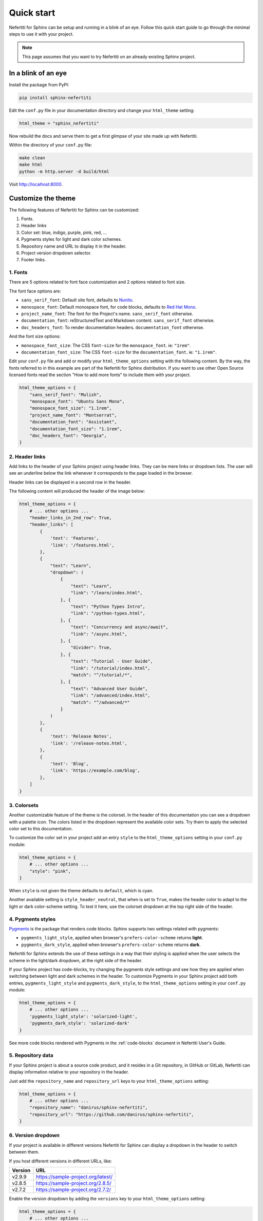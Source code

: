 .. _quick-start:

Quick start
###########

Nefertiti for Sphinx can be setup and running in a blink of an eye. Follow this quick start guide to go through the minimal steps to use it with your project.

.. note::

    This page assumes that you want to try Nefertiti on an already existing Sphinx project.

In a blink of an eye
********************

Install the package from PyPI:

.. code-block:: bash

    pip install sphinx-nefertiti


Edit the ``conf.py`` file in your documentation directory and change your ``html_theme`` setting:

.. code-block:: python

    html_theme = "sphinx_nefertiti"

Now rebuild the docs and serve them to get a first glimpse of your site made up with Nefertiti.

Within the directory of your ``conf.py`` file:

.. code-block:: shell

    make clean
    make html
    python -m http.server -d build/html

Visit http://localhost:8000.


Customize the theme
*******************

The following features of Nefertiti for Sphinx can be customized:

1. Fonts.
2. Header links
3. Color set: blue, indigo, purple, pink, red, ...
4. Pygments styles for light and dark color schemes.
5. Repository name and URL to display it in the header.
6. Project version dropdown selector.
7. Footer links.


1. Fonts
========

There are 5 options related to font face customization and 2 options related to font size.

The font face options are:

* ``sans_serif_font``: Default site font, defaults to `Nunito <https://fonts.google.com/specimen/Nunito>`_.
* ``monospace_font``: Default monospace font, for code blocks, defaults to `Red Hat Mono <https://fonts.google.com/specimen/Red+Hat+Mono>`_.
* ``project_name_font``: The font for the Project's name. ``sans_serif_font`` otherwise.
* ``documentation_font``: reStructuredText and Markdown content. ``sans_serif_font`` otherwise.
* ``doc_headers_font``: To render documentation headers. ``documentation_font`` otherwise.

And the font size options:

* ``monospace_font_size``: The CSS ``font-size`` for the ``monospace_font``. ie: ``"1rem"``.
* ``documentation_font_size``: The CSS ``font-size`` for the ``documentation_font``. ie: ``"1.1rem"``.

Edit your ``conf.py`` file and add or modify your ``html_theme_options`` setting with the following content. By the way, the fonts referred to in this example are part of the Nefertiti for Sphinx distribution. If you want to use other Open Source licensed fonts read the section "How to add more fonts" to include them with your project.

.. code-block:: python

    html_theme_options = {
        "sans_serif_font": "Mulish",
        "monospace_font": "Ubuntu Sans Mono",
        "monospace_font_size": "1.1rem",
        "project_name_font": "Montserrat",
        "documentation_font": "Assistant",
        "documentation_font_size": "1.1rem",
        "doc_headers_font": "Georgia",
    }

2. Header links
===============

Add links to the header of your Sphinx project using header links. They can be mere links or dropdown lists. The user will see an underline below the link whenever it corresponds to the page loaded in the browser.

Header links can be displayed in a second row in the header.

The following content will produced the header of the image below:

.. code-block:: python

    html_theme_options = {
        # ... other options ...
        "header_links_in_2nd_row": True,
        "header_links": [
            {
                'text': 'Features',
                'link': '/features.html',
            },
            {
                "text": "Learn",
                "dropdown": (
                    {
                        "text": "Learn",
                        "link": "/learn/index.html",
                    }, {
                        "text": "Python Types Intro",
                        "link": "/python-types.html",
                    }, {
                        "text": "Concurrency and async/await",
                        "link": "/async.html",
                    }, {
                        "divider": True,
                    }, {
                        "text": "Tutorial - User Guide",
                        "link": "/tutorial/index.html",
                        "match": "^/tutorial/*",
                    }, {
                        "text": "Advanced User Guide",
                        "link": "/advanced/index.html",
                        "match": "^/advanced/*"
                    }
                )
            },
            {
                'text': 'Release Notes',
                'link': '/release-notes.html',
            },
            {
                'text': 'Blog',
                'link': 'https://example.com/blog',
            },
        ]
    }

.. cs_figure:: users-guide/customization/img/rhythm-header-in-2-rows.*
    :alt: Header links can be displayed in the second row of the header.
    :width: 90%
    :align: center
    :class: border-radius-2

    Read more about customizing the header links in :ref:`header-links`.

3. Colorsets
============

Another customizable feature of the theme is the colorset. In the header of this documentation you can see a dropdown with a palette icon. The colors listed in the dropdown represent the available color sets. Try them to apply the selected color set to this documentation.

To customize the color set in your project add an entry ``style`` to the ``html_theme_options`` setting in your ``conf.py`` module:

.. code-block:: python

    html_theme_options = {
        # ... other options ...
        "style": "pink",
    }

When ``style`` is not given the theme defaults to ``default``, which is cyan.

Another available setting is ``style_header_neutral``, that when is set to ``True``, makes the header color to adapt to the light or dark color-scheme setting. To test it here, use the colorset dropdown at the top right side of the header.

4. Pygments styles
==================

Pygments_ is the package that renders code blocks. Sphinx supports two settings related with pygments:

* ``pygments_light_style``, applied when browser's ``prefers-color-scheme`` returns **light**.
* ``pygments_dark_style``, applied when browser's ``prefers-color-scheme`` returns **dark**.

Nefertiti for Sphinx extends the use of these settings in a way that their styling is applied when the user selects the scheme in the light/dark dropdown, at the right side of the header.

If your Sphinx project has code-blocks, try changing the pygments style settings and see how they are applied when switching between light and dark schemes in the header. To customize Pygments in your Sphinx project add both entries, ``pygments_light_style`` and ``pygments_dark_style``, to the ``html_theme_options`` setting in your ``conf.py`` module:

.. code-block:: python

    html_theme_options = {
        # ... other options ...
        'pygments_light_style': 'solarized-light',
        'pygments_dark_style': 'solarized-dark'
    }

See more code blocks rendered with Pygments in the :ref:`code-blocks` document in Nefertiti User's Guide.

5. Repository data
==================

If your Sphinx project is about a source code product, and it resides in a Git repository, in GitHub or GitLab, Nefertiti can display information relative to your repository in the header.

Just add the ``repository_name`` and ``repository_url`` keys to your ``html_theme_options`` setting:

.. code-block:: python

    html_theme_options = {
        # ... other options ...
        "repository_name": "danirus/sphinx-nefertiti",
        "repository_url": "https://github.com/danirus/sphinx-nefertiti",
    }

6. Version dropdown
===================

If your project is available in different versions Nefertiti for Sphinx can display a dropdown in the header to switch between them.

If you host different versions in different URLs, like:

.. list-table::
    :header-rows: 1

    * - Version
      - URL
    * - v2.9.9
      - https://sample-project.org/latest/
    * - v2.8.5
      - https://sample-project.org/2.8.5/
    * - v2.7.2
      - https://sample-project.org/2.7.2/


Enable the version dropdown by adding the ``versions`` key to your ``html_theme_options`` setting:

.. code-block:: python

    html_theme_options = {
        # ... other options ...
        "versions": [
            ("v2.9.9", "https://sample-project.org/latest/"),
            ("v2.8.5", "https://sample-project.org/2.8.5/"),
            ("v2.7.2", "https://sample-project.org/2.7.2/"),
        ]
    }


7. Footer links
===============

In addition to the copyright notice, configurable with the ``copyright`` Sphinx setting, you can add links that are important to your project, like a link to your company website or a link to your code repository. Footer links are added via the ``footer_links`` key in the ``html_theme_options``. This entry has to be a list of dictionaries.

As an example, the 4 links of the current Nefertiti for Sphinx documentation look like this in the ``html_theme_options`` setting:

.. code-block:: python

    html_theme_options = {
        # ... other options ...
        "footer_links": [
            {
                "text": "Documentation",
                "link": "https://sphinx-nefertiti.readthedocs.com",
            }, {
                "text": "Package",
                "link": "https://pypi.com/sphinx-nefertiti",
            }, {
                "text": "Repository",
                "link": "https://github.com/danirus/sphinx-nefertiti",
            }, {
                "text": "Issues",
                "link": "https://github.com/danirus/sphinx-nefertiti/issues",
            }
        ]
    }

In addition you can remove the **Built with Sphinx and Nefertiti** notice by setting the ``show_powered_by`` key to ``False``. It is ``True`` by default:

.. code-block:: python

    html_theme_options = {
        # ... other options ...
        "show_powered_by": False
    }

Custom CSS
**********

Apart from the options explained in the previous sections you can apply additional style changes to your site customizing the CSS variables provided with Nefertiti for Sphinx. As an example, let's create a ``custom.css`` file and customize one of such variables.

From the directory of your ``conf.py`` file, create a new directory ``static`` if it does not exist yet, and add a file called ``custom.css`` to it:

.. code-block:: bash

    mkdir static
    touch static/custom.css

Add the following example CSS code to it:

.. code-block:: css

    :root {
      --nftt-body-font-weight: 400;
      --nftt-pre-line-height: 135%;
    }

    .light {
      --nftt-headings-color: darkblue;
    }

    .dark {
      --nftt-headings-color: lightblue;
    }

The result of those changes are:

* ``--nftt-body-font-weight: 400;`` will change the ``font-weight`` CSS property applied to the ``<body>`` of the HTML page.
* ``--nftt-pre-line-height: 135%;`` will change the ``line-height`` CSS property for ``<pre>`` elements, like code blocks.
* ``--nftt-headings-color`` will change the color used for the headings of your documents.

.. admonition:: What are ':root', '.light' and '.dark'?
    :class: note

    Some of Nefertiti's CSS variables are defined within the selectors ``.light`` and ``.dark``. To be overriden such CSS variables have to be defined with at least the same level of specifity and be loaded in the page after Nefertiti's stylesheet. Other CSS variables, like ``--nftt-pre-line-height``, can be simply added to the ``:root`` pseudo selector instead.

    To load your ``custom.css`` styles after Nefertiti's stylesheet Sphinx provides the option ``html_css_files`` in ``conf.py``.

Now edit your ``conf.py`` and update the ``html_css_files`` entry so that it includes your ``custom.css`` file with higher priority than sphinx-nefertiti's stylesheet:

.. code-block:: python

    html_css_files = ["custom.css",]

And continue to the next section to rebuild your Sphinx site.


Rebuild your site
*****************

With all the previous changes in place, save the content, clean up the build directory, build it and serve it again:

.. code-block:: shell

    $ make clean && make html
    $ python -m http.server -d build/html

Visit http://localhost:8000 to take a look at the changes.


.. _Pygments: https://pygments.org/
.. _readthedocs: https://readthedocs.org
